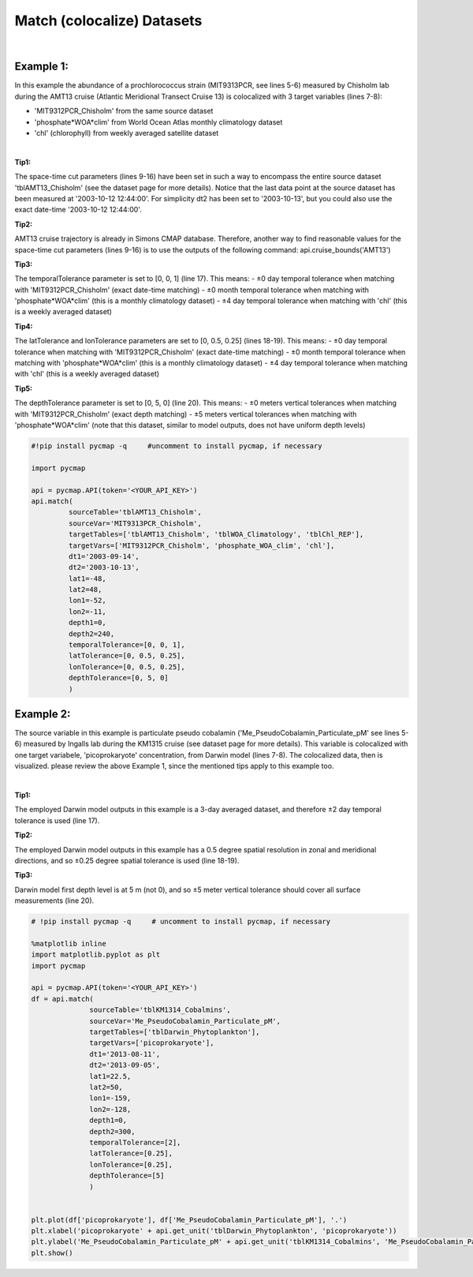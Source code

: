 .. _match:



Match (colocalize) Datasets
===========================


.. image:: https://colab.research.google.com/assets/colab-badge.svg
   :target: https://colab.research.google.com/github/simonscmap/pycmap/blob/master/docs/Match.ipynb


.. method:: match(sourceTable, sourceVar, targetTables, targetVars, dt1, dt2, lat1, lat2, lon1, lon2, depth1, depth2, temporalTolerance, latTolerance, lonTolerance, depthTolerance)


    Colocalizes the source variable (from source table) with the target variable (from target table). The matching results rely on the tolerance parameters because they set the matching boundaries between the source and target datasets. Notice the source has to be a single non-climatological variable. You may pass empty string ('') as source variable if you only want to get the time and location info from the source table. Please note that the number of matching entries between each target variable and the source variable might vary depending on the temporal and spatial resolutions of the target variable. In principle, if the source dataset is fully covered by the target variable's spatio-temporal range, there should always be matching results if the tolerance parameters are larger than half of their corresponding spatial/temporal resolutions. Please explore the :ref:`Catalog` to find appropriate target variables.
    |
    This method returns a dataframe containing the source variable joined with the target variable(s).

    .. note::
      Currently, the 'match' method is not optimized for matching very large subsets of massive datasets such as models and satellites. It would be best to use this method to colocalize in-situ measurements such as station-based or underway cruise datasets (which are typically 'small') with any other datasets (models, satellites, or other observations).
      Stay tuned!


    |

    :Parameters:

        **sourceTable: string**
            Table name of the source dataset. A full list of table names can be found in the :ref:`Catalog`.
        **sourceVar: string**
            The source variable short name. The target variables are matched (colocalized) with this variable. A full list of variable short names can be found in the :ref:`Catalog`.
        **targetTables: list of string**
            Table names of the target datasets to be matched with the source data. Notice source dataset can be matched with multiple target datasets. A full list of table names can be found in the :ref:`Catalog`.
        **targetVars: list of string**
            Variable short names to be matched with the source variable. A full list of variable short names can be found in the :ref:`Catalog`.
        **dt1: string**
            Start date or datetime. This parameter sets the lower bound of the temporal cut.
            Example values: '2016-05-25' or '2017-12-10 17:25:00'
        **dt2: string**
            End date or datetime. This parameter sets the upper bound of the temporal cut.
        **lat1: float**
            Start latitude [degree N]. This parameter sets the lower bound of the meridional cut. Note latitude ranges from -90° to 90°.
        **lat2: float**
            End latitude [degree N]. This parameter sets the upper bound of the meridional cut. Note latitude ranges from -90° to 90°.
        **lon1: float**
            Start longitude [degree E]. This parameter sets the lower bound of the zonal cut. Note latitude ranges from -180° to 180°.
        **lon2: float**
            End longitude [degree E]. This parameter sets the upper bound of the zonal cut. Note latitude ranges from -180° to 180°.
        **depth1: float**
            Start depth [m]. This parameter sets the lower bound of the vertical cut. Note depth is a positive number (it is 0 at surface and grows towards ocean floor).
        **depth2: float**
            End depth [m]. This parameter sets the upper bound of the vertical cut. Note depth is a positive number (it is 0 at surface and grows towards ocean floor).

        **temporalTolerance: list of int**
            Temporal tolerance values between pairs of source and target datasets. The size and order of values in this list should match those of targetTables. If only a single integer value is given, that would be applied to all target datasets. This parameter is in day units except when the target variable represents monthly climatology data in which case it is in month units. Notice fractional values are not supported in the current version.
        **latTolerance: list of float or int**
            Spatial tolerance values in meridional direction [deg] between pairs of source and target datasets. The size and order of values in this list should match those of targetTables. If only a single float value is given, that would be applied to all target datasets. A "safe" value for this parameter can be slightly larger than the half of the target variable's spatial resolution.
        **lonTolerance: list of float or int**
            Spatial tolerance values in zonal direction [deg] between pairs of source and target datasets. The size and order of values in this list should match those of targetTables. If only a single float value is given, that would be applied to all target datasets. A "safe" value for this parameter can be slightly larger than the half of the target variable's spatial resolution.
        **depthTolerance: list of float or int**
            Spatial tolerance values in vertical direction [m] between pairs of source and target datasets. The size and order of values in this list should match those of targetTables. If only a single float value is given, that would be applied to all target datasets.

    :returns\:: Pandas dataframe.


|


Example 1:
----------

In this example the abundance of a prochlorococcus strain (MIT9313PCR, see lines 5-6) measured by Chisholm lab during the AMT13 cruise (Atlantic Meridional Transect Cruise 13) is colocalized with 3 target variables (lines 7-8):

-  'MIT9312PCR_Chisholm' from the same source dataset
-  'phosphate*WOA*\ clim' from World Ocean Atlas monthly climatology dataset
-  'chl' (chlorophyll) from weekly averaged satellite dataset

|

**Tip1:**

The space-time cut parameters (lines 9-16) have been set in such a way to encompass the entire source dataset 'tblAMT13_Chisholm' (see the dataset page for more details). Notice that the last data point at the source dataset has been measured at '2003-10-12 12:44:00'. For simplicity dt2 has been set to '2003-10-13', but you could also use the exact date-time '2003-10-12 12:44:00'.

**Tip2:**

AMT13 cruise trajectory is already in Simons CMAP database. Therefore, another way to find reasonable values for the space-time cut parameters (lines 9-16) is to use the outputs of the following command:
api.cruise_bounds('AMT13')

**Tip3:**

The temporalTolerance parameter is set to [0, 0, 1] (line 17). This means:
-  ±0 day temporal tolerance when matching with 'MIT9312PCR_Chisholm' (exact date-time matching)
-  ±0 month temporal tolerance when matching with 'phosphate*WOA*\ clim' (this is a monthly climatology dataset)
-  ±4 day temporal tolerance when matching with 'chl' (this is a weekly averaged dataset)

**Tip4:**

The latTolerance and lonTolerance parameters are set to [0, 0.5, 0.25] (lines 18-19). This means:
-  ±0 day temporal tolerance when matching with 'MIT9312PCR_Chisholm' (exact date-time matching)
-  ±0 month temporal tolerance when matching with 'phosphate*WOA*\ clim' (this is a monthly climatology dataset)
-  ±4 day temporal tolerance when matching with 'chl' (this is a weekly averaged dataset)

**Tip5:**

The depthTolerance parameter is set to [0, 5, 0] (line 20). This means:
-  ±0 meters vertical tolerances when matching with 'MIT9312PCR_Chisholm' (exact depth matching)
-  ±5 meters vertical tolerances when matching with 'phosphate*WOA*\ clim' (note that this dataset, similar to model outputs, does not have uniform depth levels)



.. code-block:: python

  #!pip install pycmap -q     #uncomment to install pycmap, if necessary

  import pycmap

  api = pycmap.API(token='<YOUR_API_KEY>')
  api.match(
           sourceTable='tblAMT13_Chisholm',
           sourceVar='MIT9313PCR_Chisholm',
           targetTables=['tblAMT13_Chisholm', 'tblWOA_Climatology', 'tblChl_REP'],
           targetVars=['MIT9312PCR_Chisholm', 'phosphate_WOA_clim', 'chl'],
           dt1='2003-09-14',
           dt2='2003-10-13',
           lat1=-48,
           lat2=48,
           lon1=-52,
           lon2=-11,
           depth1=0,
           depth2=240,
           temporalTolerance=[0, 0, 1],
           latTolerance=[0, 0.5, 0.25],
           lonTolerance=[0, 0.5, 0.25],
           depthTolerance=[0, 5, 0]
           )




Example 2:
----------

The source variable in this example is particulate pseudo cobalamin ('Me_PseudoCobalamin_Particulate_pM' see lines 5-6) measured by Ingalls lab during the KM1315 cruise (see dataset page for more details). This variable is colocalized with one target variabele, 'picoprokaryote' concentration, from Darwin model (lines 7-8). The colocalized data, then is visualized. please review the above Example 1, since the mentioned tips apply to this example too.

|

**Tip1:**

The employed Darwin model outputs in this example is a 3-day averaged dataset, and therefore ±2 day temporal tolerance is used (line 17).

**Tip2:**

The employed Darwin model outputs in this example has a 0.5 degree spatial resolution in zonal and meridional directions, and so ±0.25 degree spatial tolerance is used (line 18-19).


**Tip3:**

Darwin model first depth level is at 5 m (not 0), and so ±5 meter vertical tolerance should cover all surface measurements (line 20).


.. code-block:: python

  # !pip install pycmap -q     # uncomment to install pycmap, if necessary

  %matplotlib inline
  import matplotlib.pyplot as plt
  import pycmap

  api = pycmap.API(token='<YOUR_API_KEY>')
  df = api.match(
                sourceTable='tblKM1314_Cobalmins',
                sourceVar='Me_PseudoCobalamin_Particulate_pM',
                targetTables=['tblDarwin_Phytoplankton'],
                targetVars=['picoprokaryote'],
                dt1='2013-08-11',
                dt2='2013-09-05',
                lat1=22.5,
                lat2=50,
                lon1=-159,
                lon2=-128,
                depth1=0,
                depth2=300,
                temporalTolerance=[2],
                latTolerance=[0.25],
                lonTolerance=[0.25],
                depthTolerance=[5]
                )


  plt.plot(df['picoprokaryote'], df['Me_PseudoCobalamin_Particulate_pM'], '.')
  plt.xlabel('picoprokaryote' + api.get_unit('tblDarwin_Phytoplankton', 'picoprokaryote'))
  plt.ylabel('Me_PseudoCobalamin_Particulate_pM' + api.get_unit('tblKM1314_Cobalmins', 'Me_PseudoCobalamin_Particulate_pM'))
  plt.show()

  
